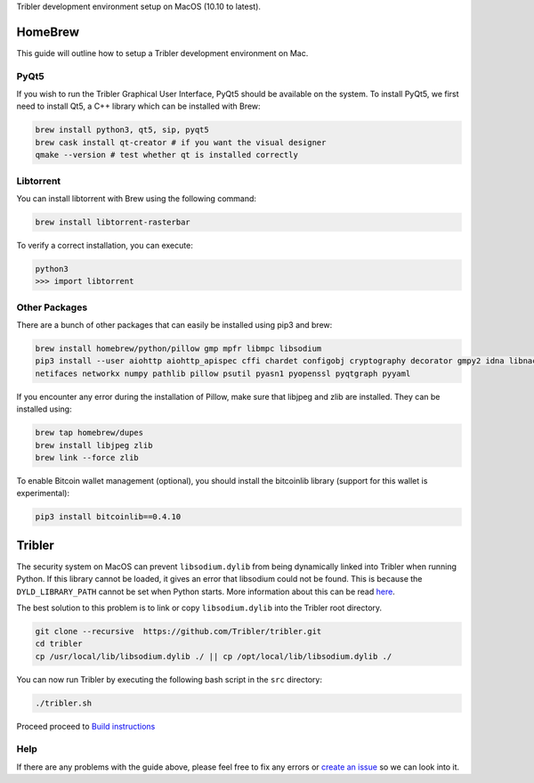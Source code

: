 Tribler development environment setup on MacOS (10.10 to latest).
    
HomeBrew
--------

This guide will outline how to setup a Tribler development environment on Mac.

PyQt5
~~~~~

If you wish to run the Tribler Graphical User Interface, PyQt5 should be available on the system. To install PyQt5, we first need to install Qt5, a C++ library which can be installed with Brew:

.. code-block:: bash

    brew install python3, qt5, sip, pyqt5
    brew cask install qt-creator # if you want the visual designer
    qmake --version # test whether qt is installed correctly

Libtorrent
~~~~~~~~~~

You can install libtorrent with Brew using the following command:

.. code-block:: bash

    brew install libtorrent-rasterbar


To verify a correct installation, you can execute:

.. code-block:: bash

    python3
    >>> import libtorrent

Other Packages
~~~~~~~~~~~~~~

There are a bunch of other packages that can easily be installed using pip3 and brew:

.. code-block:: bash

    brew install homebrew/python/pillow gmp mpfr libmpc libsodium
    pip3 install --user aiohttp aiohttp_apispec cffi chardet configobj cryptography decorator gmpy2 idna libnacl lz4 \
    netifaces networkx numpy pathlib pillow psutil pyasn1 pyopenssl pyqtgraph pyyaml

If you encounter any error during the installation of Pillow, make sure that libjpeg and zlib are installed. They can be installed using:

.. code-block:: bash

    brew tap homebrew/dupes
    brew install libjpeg zlib
    brew link --force zlib

To enable Bitcoin wallet management (optional), you should install the bitcoinlib library (support for this wallet is experimental):

.. code-block:: bash

    pip3 install bitcoinlib==0.4.10

Tribler
-------

The security system on MacOS can prevent ``libsodium.dylib`` from being dynamically linked into Tribler when running Python. If this library cannot be loaded, it gives an error that libsodium could not be found. This is because the ``DYLD_LIBRARY_PATH`` cannot be set when Python starts. More information about this can be read `here <https://forums.developer.apple.com/thread/13161>`__.

The best solution to this problem is to link or copy ``libsodium.dylib`` into the Tribler root directory.

.. code-block:: bash

    git clone --recursive  https://github.com/Tribler/tribler.git
    cd tribler
    cp /usr/local/lib/libsodium.dylib ./ || cp /opt/local/lib/libsodium.dylib ./

You can now run Tribler by executing the following bash script in the ``src`` directory:

.. code-block:: bash

    ./tribler.sh

Proceed proceed to `Build instructions <../building/building_on_osx.rst>`_

Help
~~~~

If there are any problems with the guide above, please feel free to fix any errors or `create an issue <https://github.com/Tribler/tribler/issues/new>`_ so we can look into it.

